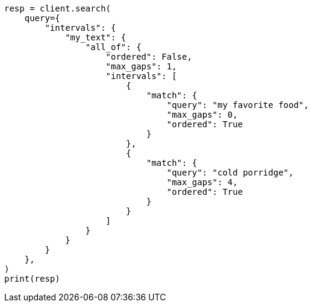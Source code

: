 // This file is autogenerated, DO NOT EDIT
// query-dsl/intervals-query.asciidoc:539

[source, python]
----
resp = client.search(
    query={
        "intervals": {
            "my_text": {
                "all_of": {
                    "ordered": False,
                    "max_gaps": 1,
                    "intervals": [
                        {
                            "match": {
                                "query": "my favorite food",
                                "max_gaps": 0,
                                "ordered": True
                            }
                        },
                        {
                            "match": {
                                "query": "cold porridge",
                                "max_gaps": 4,
                                "ordered": True
                            }
                        }
                    ]
                }
            }
        }
    },
)
print(resp)
----
